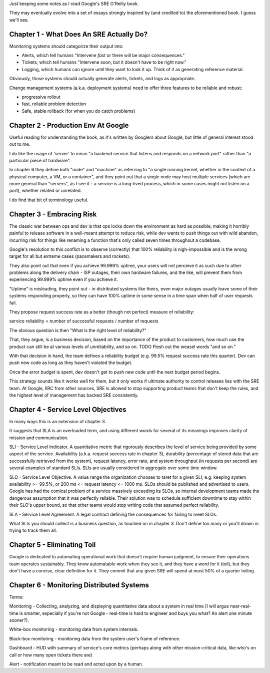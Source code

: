 Just keeping some notes as I read Google's SRE O'Reilly book.

They may eventually evolve into a set of essays strongly inspired by (and
credited to) the aforementioned book. I guess we'll see.


Chapter 1 - What Does An SRE Actually Do?
=========================================

Monitoring systems should categorize their output into:

- Alerts, which tell humans "Intervene *fast* or there will be major
  consequences."

- Tickets, which tell humans "Intervene soon, but it doesn't have to be right
  now."

- Logging, which humans can ignore until they want to look it up. Think of it
  as generating reference material.

Obviously, those systems should actually generate alerts, tickets, and logs as
appropriate.

Change management systems (a.k.a. deployment systems) need to offer three
features to be reliable and robust:

- progressive rollout
- fast, reliable problem detection
- Safe, stable rollback (for when you do catch problems)


Chapter 2 - Production Env At Google
====================================

Useful reading for understanding the book, as it's written by Googlers about
Google, but little of general interest stood out to me.

I do like the usage of 'server' to mean "a backend service that listens and
responds on a network port" rather than "a particular piece of hardware".

In chapter 6 they define both "node" and "machine" as referring to "a single
running kernel, whether in the context of a physical computer, a VM, or a
container", and they point out that a single node may host multiple services
(which are more general than "servers", as I see it - a service is a long-lived
process, which in some cases might not listen on a port), whether related or
unrelated.

I do find that bit of terminology useful.


Chapter 3 - Embracing Risk
==========================

The classic war between ops and dev is that ops locks down the environment as
hard as possible, making it horribly painful to release software in a
well-meant attempt to reduce risk, while dev wants to push things out with wild
abandon, incurring risk for things like renaming a function that's only called
seven times throughout a codebase.

Google's resolution to this conflict is to observe (correctly) that 100%
reliability is nigh-impossible and is the wrong target for all but extreme
cases (pacemakers and rockets).

They also point out that even if you achieve 99.999% uptime, your users will
not perceive it as such due to other problems along the delivery chain - ISP
outages, their own hardware failures, and the like, will prevent them from
experiencing 99.999% uptime even if you achieve it.

"Uptime" is misleading, they point out - in distributed systems like theirs,
even major outages usually leave some of their systems responding properly, so
they can have 100% uptime in some sense in a time span when half of user
requests fail.

They propose request success rate as a better (though not perfect) measure of
reliability:

service reliability = number of successful requests / number of requests

The obvious question is then "What is the right level of reliability?"

That, they argue, is a business decision, based on the importance of the
product to customers, how much use the product can still be at various levels
of unreliability, and so on. TODO Flesh out the weasel words "and so on."

With that decision in hand, the team defines a reliability budget (e.g. 99.5%
request success rate this quarter). Dev can push new code as long as they
haven't violated the budget.

Once the error budget is spent, dev doesn't get to push new code until the next
budget period begins.

This strategy sounds like it works well for them, but it only works if ultimate
authority to control releases lies with the SRE team. At Google, IIRC from
other sources, SRE is allowed to stop supporting product teams that don't keep
the rules, and the highest level of management has backed SRE consistently.


Chapter 4 - Service Level Objectives
====================================

In many ways this is an extension of chapter 3.

It suggests that SLA is an overloaded term, and using different words for
several of its meanings improves clarity of mission and communication.

SLI - Service Level Indicator. A quantitative metric that rigorously describes
the level of service being provided by some aspect of the service. Availability
(a.k.a. request success rate in chapter 3), durability (percentage of stored
data that are successfully retrieved from the system), request latency, error
rate, and system throughput (in requests per second) are several examples of
standard SLIs. SLIs are usually considered in aggregate over some time window.

SLO - Service Level Objective. A value range the organization chooses to taret
for a given SLI; e.g. keeping system availability >= 99.5%, or 200 ms <=
request latency <= 1000 ms. SLOs should be published and advertised to users.
Google has had the comical problem of a service massively exceeding its SLOs,
so internal development teams made the dangerous assumption that it was
perfectly reliable. Their solution was to schedule sufficient downtime to stay
within their SLO's upper bound, so that other teams would stop writing code
that assumed perfect reliability.

SLA - Service Level Agreement. A legal contract defining the consequences for
failing to meet SLOs.

What SLIs you should collect is a business question, as touched on in
chapter 3. Don't define too many or you'll drown in trying to track them all.


Chapter 5 - Eliminating Toil
============================

Google is dedicated to automating operational work that doesn't require human
judgment, to ensure their operations team operates sustainably. They know
automatable work when they see it, and they have a word for it (toil), but they
don't have a concise, clear definition for it. They commit that any given SRE
will spend at most 50% of a quarter toiling.


Chapter 6 - Monitoring Distributed Systems
==========================================

Terms:

Monitoring - Collecting, analyzing, and displaying quantitative data about a
system in real time [I will argue near-real-time is smarter, especially if
you're not Google - real-time is hard to engineer and buys you what? An alert
one minute sooner?].

White-box monitoring - monitoring data from system internals.

Black-box monitoring - monitoring data from the system user's frame of
reference.

Dashboard - HUD with summary of service's core metrics (perhaps along with
other mission-critical data, like who's on call or how many open tickets there
are)

Alert - notification meant to be read and acted upon by a human.
